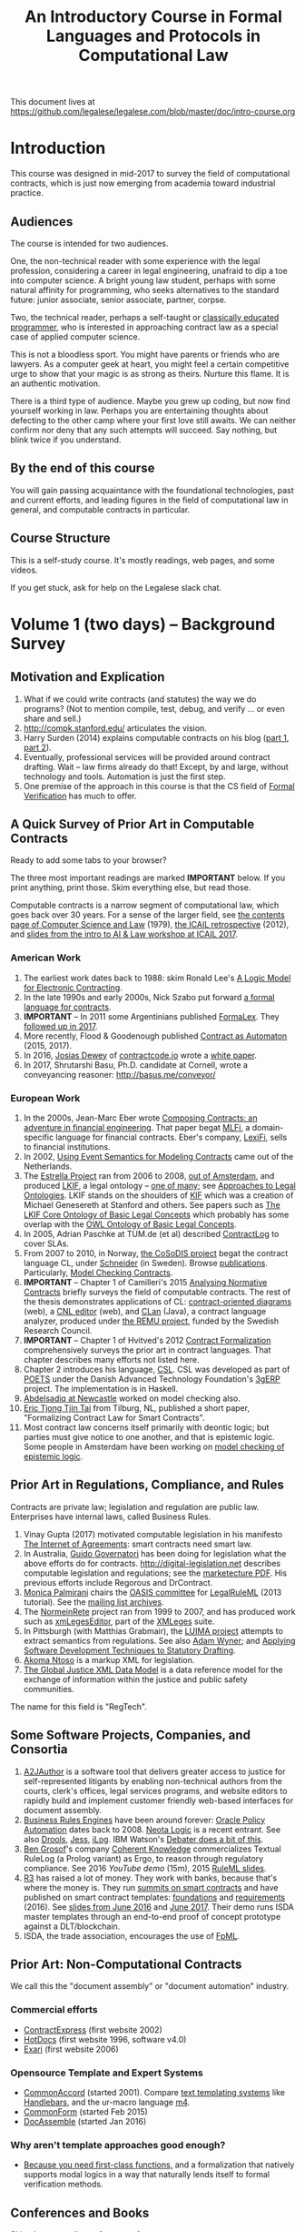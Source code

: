 #+TITLE: An Introductory Course in Formal Languages and Protocols in Computational Law

This document lives at https://github.com/legalese/legalese.com/blob/master/doc/intro-course.org

* Introduction

This course was designed in mid-2017 to survey the field of computational contracts, which is just now emerging from academia toward industrial practice.

** Audiences

The course is intended for two audiences.

One, the non-technical reader with some experience with the legal profession, considering a career in legal engineering, unafraid to dip a toe into computer science. A bright young law student, perhaps with some natural affinity for programming, who seeks alternatives to the standard future: junior associate, senior associate, partner, corpse.

Two, the technical reader, perhaps a self-taught or [[http://matt.might.net/articles/what-cs-majors-should-know/][classically educated programmer]], who is interested in approaching contract law as a special case of applied computer science.

This is not a bloodless sport. You might have parents or friends who are lawyers. As a computer geek at heart, you might feel a certain competitive urge to show that your magic is as strong as theirs. Nurture this flame. It is an authentic motivation.

There is a third type of audience. Maybe you grew up coding, but now find yourself working in law. Perhaps you are entertaining thoughts about defecting to the other camp where your first love still awaits. We can neither confirm nor deny that any such attempts will succeed. Say nothing, but blink twice if you understand.

** By the end of this course

You will gain passing acquaintance with the foundational technologies, past and current efforts, and leading figures in the field of computational law in general, and computable contracts in particular.

** Course Structure

This is a self-study course. It's mostly readings, web pages, and some videos.

If you get stuck, ask for help on the Legalese slack chat.

* Volume 1 (two days) -- Background Survey

** Motivation and Explication

1. What if we could write contracts (and statutes) the way we do programs? (Not to mention compile, test, debug, and verify ... or even share and sell.)
2. http://compk.stanford.edu/ articulates the vision.
3. Harry Surden (2014) explains computable contracts on his blog ([[http://www.harrysurden.com/wordpress/archives/203][part 1]], [[http://www.harrysurden.com/wordpress/archives/230][part 2]]).
4. Eventually, professional services will be provided around contract drafting. Wait -- law firms already do that! Except, by and large, without technology and tools. Automation is just the first step.
5. One premise of the approach in this course is that the CS field of [[https://en.wikipedia.org/wiki/Formal_verification][Formal Verification]] has much to offer.

** A Quick Survey of Prior Art in Computable Contracts

Ready to add some tabs to your browser?

The three most important readings are marked *IMPORTANT* below. If you print anything, print those. Skim everything else, but read those.

Computable contracts is a narrow segment of computational law, which goes back over 30 years. For a sense of the larger field, see [[https://www.researchgate.net/publication/259872879_The_TAXMAN_Project_Towards_a_Cognitive_Theory_of_Legal_Argument][the contents page of Computer Science and Law]] (1979), [[https://drive.google.com/open?id=0BxOaYa8pqqSwNWg4d1lsSGJnSVE][the ICAIL retrospective]] (2012), and [[https://drive.google.com/open?id=0BxOaYa8pqqSwNFlaNEUzd1d3RGc][slides from the intro to AI & Law workshop at ICAIL 2017]].

*** American Work

1. The earliest work dates back to 1988: skim Ronald Lee's [[https://www.researchgate.net/publication/228185635_A_Logic_Model_for_Electronic_Contracting][A Logic Model for Electronic Contracting]].
2. In the late 1990s and early 2000s, Nick Szabo put forward [[http://nakamotoinstitute.org/contract-language/][a formal language for contracts]].
3. *IMPORTANT* -- In 2011 some Argentinians published [[http://publicaciones.dc.uba.ar/Publications/2011/GMS11/gms_flacos-2011-tr.pdf][FormaLex]]. They [[https://drive.google.com/open?id=0BxOaYa8pqqSwT01LUGdDMjdMRXc][followed up in 2017]].
4. More recently, Flood & Goodenough published [[https://www.financialresearch.gov/working-papers/files/OFRwp-2015-04_Contract-as-Automaton-The-Computational-Representation-of-Financial-Agreements.pdf][Contract as Automaton]] (2015, 2017).
5. In 2016, [[https://www.hklaw.com/Josias-Dewey/][Josias Dewey]] of [[http://contractcode.io/][contractcode.io]] wrote a [[https://docs.google.com/document/d/1Cun8B6V_CbedxrhW26j0ZfAfcuVKtrVOdg9tY7XR8Lw/edit][white paper]].
6. In 2017, Shrutarshi Basu, Ph.D. candidate at Cornell, wrote a conveyancing reasoner: http://basus.me/conveyor/

*** European Work

1. In the 2000s, Jean-Marc Eber wrote [[https://www.lexifi.com/files/resources/MLFiPaper.pdf][Composing Contracts: an adventure in financial engineering]]. That paper begat [[https://www.lexifi.com/product/technology/contract-description-language][MLFi]], a domain-specific language for financial contracts. Eber's company, [[https://www.lexifi.com/company][LexiFi]], sells to financial institutions.
2. In 2002, [[https://www.computer.org/csdl/proceedings/hicss/2002/1435/07/14350170b.pdf][Using Event Semantics for Modeling Contracts]] came out of the Netherlands.
3. The [[http://www.estrellaproject.org/][Estrella Project]] ran from 2006 to 2008, [[http://www.leibnizcenter.org/][out of Amsterdam]], and produced [[https://github.com/RinkeHoekstra/lkif-core][LKIF]], a legal ontology -- [[http://www.leibnizcenter.org/~winkels/LegalOntologies.html][one of many]]; see [[https://www.amazon.com/Approaches-Legal-Ontologies-Methodologies-Governance/dp/9400734751/][Approaches to Legal Ontologies]]. LKIF stands on the shoulders of [[https://en.wikipedia.org/wiki/Knowledge_Interchange_Format][KIF]] which was a creation of Michael Genesereth at Stanford and others. See papers such as [[http://www.leibnizcenter.org/docs/hoekstra/Hoekstra-LOAIT07.pdf][The LKIF Core Ontology of Basic Legal Concepts]] which probably has some overlap with the [[http://www.estrellaproject.org/doc/D1.4-OWL-Ontology-of-Basic-Legal-Concepts.pdf][OWL Ontology of Basic Legal Concepts]].
4. In 2005, Adrian Paschke at TUM.de (et al) described [[http://rbsla.ruleml.org/docs/37910209.pdf][ContractLog]] to cover SLAs.
5. From 2007 to 2010, in Norway, [[http://cosodis.project.ifi.uio.no/][the CoSoDIS project]] begat the contract language CL, under [[http://www.cse.chalmers.se/~gersch/][Schneider]] (in Sweden). Browse [[http://cosodis.project.ifi.uio.no/publications.shtml][publications]]. Particularly, [[https://www.researchgate.net/publication/221027131_Model_Checking_Contracts_-_A_Case_Study][Model Checking Contracts]].
6. *IMPORTANT* -- Chapter 1 of Camilleri's 2015 [[https://gupea.ub.gu.se/bitstream/2077/40725/1/gupea_2077_40725_1.pdf][Analysing Normative Contracts]] briefly surveys the field of computable contracts. The rest of the thesis demonstrates applications of CL: [[http://remu.grammaticalframework.org/contracts/diagrams/][contract-oriented diagrams]] (web), a [[http://remu.grammaticalframework.org/contracts/cnl/][CNL editor]] (web), and [[http://www.cs.um.edu.mt/~svrg/Tools/CLTool/][CLan]] (Java), a contract language analyzer, produced under [[http://remu.grammaticalframework.org/contracts/][the REMU project]], funded by the Swedish Research Council.
7. *IMPORTANT* -- Chapter 1 of Hvitved's 2012 [[https://drive.google.com/open?id=0BxOaYa8pqqSwbl9GMWtwVU5HSFU][Contract Formalization]] comprehensively surveys the prior art in contract languages. That chapter describes many efforts not listed here.
8. Chapter 2 introduces his language, [[https://drive.google.com/open?id=0BxOaYa8pqqSwbl9GMWtwVU5HSFU][CSL]]. CSL was developed as part of [[http://www.sciencedirect.com/science/article/pii/S156783260800074X][POETS]] under the Danish Advanced Technology Foundation's [[http://web.archive.org/web/20141216182613/http://3gerp.org/][3gERP]] project. The implementation is in Haskell.
9. [[http://hdl.handle.net/10443/1814][Abdelsadiq at Newcastle]] worked on model checking also.
10. [[http://www.cs.bath.ac.uk/smartlaw2017/papers/SmartLaw2017_paper_1.pdf][Eric Tjong Tjin Tai]] from Tilburg, NL, published a short paper, "Formalizing Contract Law for Smart Contracts".
11. Most contract law concerns itself primarily with deontic logic; but parties must give notice to one another, and that is epistemic logic. Some people in Amsterdam have been working on [[https://link.springer.com/chapter/10.1007/978-3-662-48561-3_30][model checking of epistemic logic]].

** Prior Art in Regulations, Compliance, and Rules

Contracts are private law; legislation and regulation are public law. Enterprises have internal laws, called Business Rules.

1. Vinay Gupta (2017) motivated computable legislation in his manifesto [[http://internetofagreements.com/][The Internet of Agreements]]: smart contracts need smart law.
2. In Australia, [[http://www.governatori.net/research/pubs/index.html][Guido Governatori]] has been doing for legislation what the above efforts do for contracts. http://digital-legislation.net describes computable legislation and regulations; see the [[https://digital-legislation.net/img/concept-map.pdf][marketecture PDF]]. His previous efforts include Regorous and DrContract.
3. [[https://www.unibo.it/sitoweb/monica.palmirani/en][Monica Palmirani]] chairs the [[https://www.oasis-open.org/committees/tc_home.php?wg_abbrev=legalruleml][OASIS committee]] for [[http://www.governatori.net/papers/2013/ruleml2013tutorial.pdf][LegalRuleML]] (2013 tutorial). See the [[https://lists.oasis-open.org/archives/legalruleml/][mailing list archives]].
4. The [[http://web.archive.org/web/20080422234946/http://www.normeinrete.it/][NormeinRete]] project ran from 1999 to 2007, and has produced work such as [[https://www.researchgate.net/publication/260387643_xmLegesEditor_an_OpenSource_Visual_XML_Editor_for_supporting_Legal_National_Standards][xmLegesEditor]], part of the [[http://www.xmleges.org/eng/index.php?option=com_frontpage&Itemid=1][XMLeges]] suite.
5. In Pittsburgh (with Matthias Grabmair), the [[http://dl.acm.org/citation.cfm?id=2746096&dl=ACM&coll=DL&CFID=937658292&CFTOKEN=67801372][LUIMA project]] attempts to extract semantics from regulations. See also [[https://www.researchgate.net/publication/266177190_On_Rule_Extraction_from_Regulations][Adam Wyner]]; and [[http://works.bepress.com/hyun_lee/2/][Applying Software Development Techniques to Statutory Drafting]].
6. [[http://www.akomantoso.org/][Akoma Ntoso]] is a markup XML for legislation.
7. [[https://en.wikipedia.org/wiki/GJXDM][The Global Justice XML Data Model]] is a data reference model for the exchange of information within the justice and public safety communities.

The name for this field is "RegTech".

** Some Software Projects, Companies, and Consortia

1. [[https://www.kentlaw.iit.edu/institutes-centers/center-for-access-to-justice-and-technology/a2j-author][A2JAuthor]] is a software tool that delivers greater access to justice for self-represented litigants by enabling non-technical authors from the courts, clerk's offices, legal services programs, and website editors to rapidly build and implement customer friendly web-based interfaces for document assembly.
2. [[https://en.wikipedia.org/wiki/Business_rules_engine][Business Rules Engines]] have been around forever: [[https://en.wikipedia.org/wiki/Oracle_Policy_Automation][Oracle Policy Automation]] dates back to 2008. [[https://www.neotalogic.com/][Neota Logic]] is a recent entrant. See also [[https://en.wikipedia.org/wiki/Drools][Drools]], [[https://en.wikipedia.org/wiki/Jess_(programming_language)][Jess]], [[https://www-01.ibm.com/software/info/ilog/][iLog]]. IBM Watson's [[http://io9.gizmodo.com/ibms-watson-can-now-debate-its-opponents-1571837847][Debater does a bit of this]].
3. [[http://benjamingrosof.com/][Ben Grosof]]'s company [[http://www.coherentknowledge.com/][Coherent Knowledge]] commercializes Textual RuleLog (a Prolog variant) as Ergo, to reason through regulatory compliance. See 2016 [[variant of Textual R][YouTube demo]] (15m), 2015 [[https://www.slideshare.net/ruleml2012/ruleml2015-tutorial-powerful-practical-semantic-rules-in-rulelog-fundamentals-and-recent-progress][RuleML slides]].
4. [[http://www.r3.com/][R3]] has raised a lot of money. They work with banks, because that's where the money is. They run [[https://www.eventsforce.net/r3/frontend/reg/tAgendaWebsite.csp?pageID=1976&ef_sel_menu=44&eventID=9&mode=&eventID=9][summits on smart contracts]] and have published on smart contract templates: [[https://arxiv.org/abs/1608.00771][foundations]] and [[https://arxiv.org/pdf/1612.04496][requirements]] (2016). See [[https://drive.google.com/file/d/0BxOaYa8pqqSwWTAzS3hjZUlVWUk/view?usp=sharing][slides from June 2016]] and [[https://www.r3.com/slides/third-smart-contract-templates-summit-slides.pdf][June 2017]]. Their demo runs ISDA master templates through an end-to-end proof of concept prototype against a DLT/blockchain.
5. ISDA, the trade association, encourages the use of [[https://www2.isda.org/functional-areas/technology-infrastructure/fpml/][FpML]].

** Prior Art: Non-Computational Contracts

We call this the "document assembly" or "document automation" industry.

*** Commercial efforts

- [[http://www.contractexpress.com/][ContractExpress]] (first website 2002)
- [[http://www.hotdocs.com/][HotDocs]] (first website 1996, software v4.0)
- [[http://www.exari.com/][Exari]] (first website 2006)

*** Opensource Template and Expert Systems

- [[http://commonaccord.org/][CommonAccord]] (started 2001). Compare [[https://en.wikipedia.org/wiki/JavaScript_templating][text templating systems]] like [[http://handlebarsjs.com/][Handlebars]], and the ur-macro language [[https://en.wikipedia.org/wiki/M4_(computer_language)][m4]].
- [[http://commonform.github.io][CommonForm]] (started Feb 2015)
- [[http://docassemble.org/][DocAssemble]] (started Jan 2016)

*** Why aren't template approaches good enough?

- [[https://medium.com/@Legalese/code-is-law-is-code-4492c864f33f][Because you need first-class functions,]] and a formalization that natively supports modal logics in a way that naturally lends itself to formal verification methods.

** Conferences and Books

Skim the proceedings of past conferences.

- FLACOS, the workshop on Formal Languages And Contract-Oriented Software, ran from 2007 to 2012. [[http://flacos07.project.ifi.uio.no/][2007]] ([[http://folk.uio.no/gerardo/report-UiO-366.pdf][proceedings]]), [[http://flacos08.project.ifi.uio.no/][2008]] ([[http://www.cs.um.edu.mt/gordon.pace/Workshops/FLACOS2008/Proceedings.pdf][proceedings]]), [[http://web.archive.org/web/20130118003725/http://www.dsi.uclm.es/retics/flacos09/][2009]] ([[http://www.cs.um.edu.mt/gordon.pace/Research/Papers/flacos2009proceedings.pdf][proceedings]]), [[http://www.sefm2010.isti.cnr.it/workshops_flacos.php][2010]] ([[https://pdfs.semanticscholar.org/a6b8/1666650c9635f52c212a4fb2d481bbc1f02c.pdf][proceedings]]), [[http://flacos11.lcc.uma.es/][2011]] ([[https://arxiv.org/html/1109.2399][proceedings]]), [[http://www.um.edu.mt/ict/flacos2012/][2012]] ([[http://eptcs.web.cse.unsw.edu.au/content.cgi?FLACOS2012][proceedings]]).
- [[https://nms.kcl.ac.uk/icail2017/][ICAIL]] is in its 16th year; see [[http://dl.acm.org/event.cfm?id=RE294&CFID=947570198&CFTOKEN=59975776][past papers]].
- [[http://jurix.nl/][Jurix]] is in its 30th year, run by the Dutch [[https://en.wikipedia.org/wiki/JURIX][Foundation for Legal Knowledge and Information Systems]]. See sample proceedings from [[http://jurix.nl/pdf/j91-02.pdf][1991: isomorphic models of separate rules and exceptions in legislation]] by Henry Prakken.
- summer school: [[https://lawandlogic.org/][Law and Logic]] is a quick intro.
- [[http://www.springer.com/gp/book/9783319195742][Logic in the Theory and Practice of Lawmaking]] is a much longer textbook.
- summer school: [[http://2017.ruleml-rr.org/][RuleML / Rules and Reasoning]]
- summer school: [[http://deepspec.org/events/ss17detail.html][DeepSpec]]

** Researchers

European researchers tend to be CS professors with an interest in law.

US researchers tend to be law professors with an interest in software.

*** European researchers

- [[http://www.cse.chalmers.se/~gersch/][Gerardo Schneider]], CS Professor at the University of Gothenburg, Sweden. (Connected with CL)
- [[http://www.cs.um.edu.mt/gordon.pace/projects.html][Gordon Pace]], Associate CS/ICT Professor at the University of Malta. ([[http://www.cs.um.edu.mt/gordon.pace/publications.html][publications]])
- [[http://www.cse.chalmers.se/~cajohn/][John J. Camilleri]], Ph.D. student at Chalmers University of Technology and the University of Gothenburg, Sweden.
- [[http://www.governatori.net/research/][Guido Governatori]], Senior Principal Researcher at NICTA Queensland, Australia. (Connected with digital-legislation.net)
- [[http://www.eui.eu/DepartmentsAndCentres/Law/People/Professors/Sartor.aspx][Giovanni Sartor]], Professor, Legal Informatics, European University Institute of Florence.
- [[https://www.abdn.ac.uk/ncs/people/profiles/azwyner][Adam Wyner]], Lecturer, University of Aberdeen, focuses on modeling argumentation and legal reasoning.
- [[https://scholar.google.com/citations?user=aPIm2nYAAAAJ][Rinke Hoekstra]], VU University Amsterdam, is the LKIF OWL guy.
- [[https://nms.kcl.ac.uk/peter.mcburney/blockchain.html][Peter McBurney]] at King's College London is interested in blockchain smart contracts.

*** USA!

- [[http://www.harrysurden.com/][Harry Surden]], Colorado Law School. [[http://lawreview.law.ucdavis.edu/issues/46/2/articles/46-2_surden.pdf][Computable Contracts]], 2012
- [[http://www.danielmartinkatz.com/][Daniel Martin Katz]], Illinois Tech - Chicago Kent College of Law. [[https://computationallegalstudies.com/][Computational Legal Studies]], co-founder [[https://lexpredict.com/][LexPredict]].
- [[https://en.wikipedia.org/wiki/John_Henry_Clippinger,_Jr.][John Henry Clippinger]], MIT Media Lab, previously the [[https://cyber.harvard.edu/people/jclippinger][Law Lab]] at Berkman with
- [[http://www.vermontlaw.edu/directory/person?name=Goodenough,Oliver][Oliver Goodenough]], Vermont Law School, co-founder [[https://www.skoposlabs.com/][Skopos Labs]]; co-authored with
- [[http://www.flood-dalton.org/mark/][Mark Flood]], [[http://www.treasury.gov/initiatives/Pages/ofr.aspx][OFR]].
- [[http://www.nyls.edu/faculty/faculty-profiles/faculty_profiles/houman_shadab/][Houman Shadab]], New York Law School, co-founder [[http://clause.io/][clause.io]].
- Thorne McCarty: [[http://digitalcommons.law.msu.edu/lr/vol2016/iss2/5][one]], [[https://www.researchgate.net/publication/316523910_Probability_Geometry_Logic_A_Triptych_for_a_Learnable_Knowledge_Representation_Language][two]], three

** Organizations with related interests

Mostly in the blockchain / smart contracts space.

- Primavera's [[http://coalalex.org/][Coala Lex]] is interested in relating blockchain smart contracts to the incumbent legal system.
- [[https://www.hyperledger.org/][Hyperledger]] comes off the Linux Foundation.
- [[http://www.r3.com/][R3]] was described above.
- [[http://iaail.org/][IAAIL]] is the International Association for Artificial Intelligence and Law. They run the ICAIL conference.
- Vinay Gupta and Rob Knight at [[http://hexayurt.capital/][Hexayurt Capital]] are plotting to realize the vision described at http://www.internetofagreements.com/
- John Armour, Sarah Green, and perhaps others at Oxford are working on something that Meng will learn more about soon.

** Other Resources

Legalese's "[[https://legalese.com/v1.0/page/past][Past]]" page attempts to survey the research.

Legalese's "[[https://legalese.com/v1.0/page/present][Present]]" page shows the subset of today's LegalTech industry landscape related to contracts.

* Volume 2 (one semester) -- Introduction to L4

/This section is under construction./

This volume teaches L4. It will take a few months to get productive.

As a newly fledged legal developer, you will be ready to use the language and its tools to read and write contracts-as-code and legislation-as-code.

You will be able to generate visualizations and operate the verification engine.

You can start contributing to opensource libraries of contract code. Share your work on Github.

** Contents

*** Motivation

- Darmstadter, Precision's Counterfeit
- https://papers.ssrn.com/sol3/papers.cfm?abstract_id=332941

*** Warm-Ups: Trying Out Some Existing Contract Language Environments

- Visit AnaCon, CL, Clang. Observe C-OD.
- Visit the Basus environment.
- Visit [[https://drive.google.com/open?id=0BxOaYa8pqqSwbl9GMWtwVU5HSFU][CSL]] and POETS.
- You should at least learn SQL.

*** The Be-All and End-All of Contract Languages

**** Introduction to L4.
L4 is basically CL's extensions bolted on top of a CSL core.

**** Using L4 to develop contracts.
Write your first contract.
**** Syntax: Control Flow and Clause Composition
**** Syntax: Rules
**** Syntax: Genre Extensions
financial agreements

startup investments

corporate law

employment agreements

NDAs

ESOPs

conveyancing

maritime agreements

**** Review the contract library.
Jurisdiction customization.
**** Using L4 to develop legislation.
Write your first bill.
Rule defeasibility.
**** Review the statute library.

*** Secondary Weapon Enhancements

**** Automated Bug-Finding.

Introduction to CTL*.

Review of Model Checking with CL.

Property verification via model checking.

Conflict detection via model checking.
***** A Bestiary of Standard Bugs

****** Type Errors.
Debt vs Equity.
****** Action Conflicts.
****** Rule Conflicts.
****** Loopholes.
****** Dangling References.
****** Undefined Terms.
****** Inconsistency with Legislation.
****** Model Checking Property Violations.
****** Incompleteness.


**** Multilingual Natural Language Generation.

Introduction to GF.

https://www.youtube.com/watch?v=x1LFbDQhbso

http://www.grammaticalframework.org/~aarne/ud-gf-malta-2017.pdf



***** English Output

***** Italian Output

***** Indonesian Output

***** German Output

https://papers.ssrn.com/sol3/papers.cfm?abstract_id=596668

**** Type Checking.

Sanity checking.

Domain Expressions.

PCSL.

Debt vs Equity example.

**** Visualization. Scenario explorers.

**** Ambiguity.

https://papers.ssrn.com/sol3/papers.cfm?abstract_id=332984

https://papers.ssrn.com/sol3/papers.cfm?abstract_id=1288689

**** Call-Outs to Oracles.



*** Advanced L4

**** The Interpretation Combinator: "It Depends"

**** Ternary Logic: Yes, No, Maybe

**** Building an Expert System in L4

* Volume 3 (one to two years) -- Advanced Background

/This section is under construction./

There is enough material in here for a Master's degree. If you go fast, you could cover it all in a year. If you go deep, it might take two.

You will understand the mathematical logic and architectural decisions that inform the design of the L4 language.

You'll be ready to start developing and extending the core language itself, the way Guido van Rossum develops Python, the way Mats develops Ruby, the way DHH developed Rails.

When you attend academic conferences about law and logic, you will be able to follow the arguments of wizards about the fine points of action logics vs state logics; about whether Hvitved loses anything by defining permission in terms of counterparty obligations; about whether CSL, CL, or FL better sidesteps the paradoxes of Standard Deontic Logic; about whether Governatori's defeasible logics map elegantly to SBVR and LegalRuleML.

** Motivation and Problems

- How to be a Genius (vs a Consultant), with thanks to ed kmett.
- three generations of document assembly

** Prior Art: Computational Law Projects

We review the above projects in more detail.

** Prior Art: Rule languages. Declarative Programming.

- https://en.wikipedia.org/wiki/Business_rules_engine
- Governatori: [[https://www.researchgate.net/publication/37617796_Representing_Business_Contracts_in_RuleML][Representing Business Contracts in RuleML]]

** Use Case: terms of service, privacy policies

- [[https://en.wikipedia.org/wiki/Creative_Commons_Rights_Expression_Language][ccREL]] ([[https://www.w3.org/Submission/ccREL/][w3c]])
- [[https://www.w3.org/community/odrl/][ODRL]]
- http://uterms.software/
- http://openminted.eu/
- http://remu.grammaticalframework.org/contracts/converter/
- http://remu.grammaticalframework.org/retreat/2016/ workplan for june 2016 to 2017

** Introduction to Business Modeling

- http://www.omg.org/spec/SBVR/index.htm
- http://www.omg.org/spec/BPMN/index.htm
- http://www.omg.org/spec/CMMN/index.htm
- http://www.omg.org/spec/DMN/
- https://www.slideshare.net/dgagne/bpmncmmndmn-an-intro-to-the-triple-crown-of-process-improvement-standards-denis-gagne
- [[https://en.wikipedia.org/wiki/Object_Constraint_Language][OCL]] is part of [[https://en.wikipedia.org/wiki/Unified_Modeling_Language][UML]]; see [[https://orbilu.uni.lu/bitstream/10993/15339/1/oclr-report.pdf][OCLR]] for temporals
- conversion of BPMN to natural language: see [[http://www.henrikleopold.com/publications/][Henrik Leopold]]'s [[http://www.henrikleopold.com/downloads/][software]].

** Introduction to Semantic Web
- https://www.w3.org/Submission/SWRL/
- OWL
- CommonRules

** Introduction to Business Rules
- OPA
- Drools / Jess
- iLog
- DataLog / RuleLog / [[http://flora.sourceforge.net/tutorial.html][Flora-2]] / CoherentKnowledge

** Introduction to KRR

Knowledge representation and reasoning

http://www.mirelproject.eu/publications/D1.1.pdf

e.g. the representation of time: http://ceur-ws.org/Vol-1875/paper2.pdf

** Prior Art: Computational Contracts

- Previous Contract Languages. FormaLex, CL, CSL. See [[*A High-Level Survey of Prior Art in Contracts][above]].

** Introduction to Computational Linguistics

- Natural Language Processing. NLTK.
  - spacy.io
  - https://bitbucket.org/coherentknowledge/ergonlp
  - https://www.lexpredict.com/2017/07/03/open-sourcing-contract-analytics-platform/
  - prolog.
- Natural Language Generation.
- Text Planning.
- Introduction to Grammatical Framework.
- https://amr.isi.edu/index.html
- framenet, wordnet, etc.
  - https://framenet2.icsi.berkeley.edu/fnReports/data/frameIndex.xml?frame=Required_event
  - https://framenet2.icsi.berkeley.edu/fnReports/data/frameIndex.xml?frame=Desirable_event

** Introduction to Mathematical Logic

- [[http://repository.cmu.edu/cgi/viewcontent.cgi?article=1923&context=compsci][On the Unusual Effectiveness of Logic in Computer Science]]
- Predicate Logic.
- Modal logics. Kripke structures. Deontic, Epistemic, Temporal, Dynamic Logics.
- Standard Deontic Logic and its paradoxes.
- Defeasible Logic: Governatori. Finite Automata.

** Introduction to Functional Programming.

- Introduction to Functional Programming. haskellbook.com.

** Applications in AI

*** Apollo vs Dionysus
- The [[https://docs.google.com/presentation/d/1xrQebPOlxgnRumPN77fa72wxzvK1m4FOKDOs_03UHP4/pub?start=false&loop=false&delayms=3000][A.I. Dichotomy]]: Symbolic vs Statistical, Logic vs Emotion, Apollo vs Dionysus

*** explainability
- http://clasp.gu.se/news-events/conference-on-logic-and-machine-learning-in-natural-language--laml-/invited-abstracts/aarne-ranta
- http://www.law.nyu.edu/centers/ili/events/algorithms-and-explanations

** Programming Language Theory

- Programming Paradigms.
- Types and Programming Languages.
- Automated Theorem Proving
- Agda, Idris and CoQ
- Dependent Types in Haskell
- Dependent Types in GF

** Model Checking

- Model Checking. CTL* and LCTL. Uppaal. Alloy. [[https://yurichev.com/writings/SAT_SMT_draft-EN.pdf][SAT/SMT]]. [[http://smtlib.cs.uiowa.edu/language.shtml][SMTLIB2]]. Z3.
- VTSA summer school: http://resources.mpi-inf.mpg.de/departments/rg1/conferences/vtsa17/index.html
- SAT/SMT summer school: http://www.sc-square.org/CSA/school/programme.html
- FormaLex

** Our Contribution

- Introduction to Contract Law.
- The Clause Construct.
- The Interpretation Combinator.
- Extending the core language with subdomain expression languages.


* Volume 4 (three to six years) -- Research Directions

After mastering the above subjects, pick an advanced topic and dive in. You may spend several years [[http://matt.might.net/articles/phd-school-in-pictures/][advancing the state of the art]]. For extra credit, move to Northern Europe and attach yourself to one of the professors in the field. You will probably come away with a Ph.D.

- Temporal Issues in Legislative Versioning. Computing legality over time. Introduction to bitemporal databases. Applications to legal scenarios.
- [[http://www.springer.com/gp/book/9783319195742][Logic in the Theory and Practice of Lawmaking]]: textbook. Pre-CS legal scholarship. Legal formalism vs legal realism. Types of rules. Complete vs Incomplete Contracts. Allocation of decision rights under uncertainty: I cut, you choose.
- NLG: Contract drafting. Ken Adams. Tina Stark. Quill. Text planning. [[https://papers.ssrn.com/sol3/papers.cfm?abstract_id=2932333][Interpretive caveats]].

